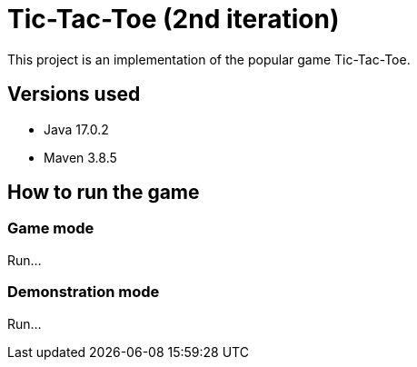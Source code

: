 = Tic-Tac-Toe (2nd iteration)

This project is an implementation of the popular game Tic-Tac-Toe.

== Versions used

- Java 17.0.2
- Maven 3.8.5

== How to run the game

=== Game mode

Run...

=== Demonstration mode

Run...

